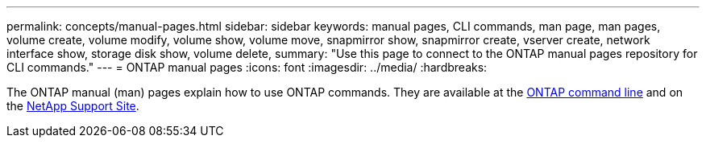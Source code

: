 ---
permalink: concepts/manual-pages.html
sidebar: sidebar
keywords: manual pages, CLI commands, man page, man pages, volume create, volume modify, volume show, volume move, snapmirror show, snapmirror create, vserver create, network interface show, storage disk show, volume delete, 
summary: "Use this page to connect to the ONTAP manual pages repository for CLI commands."
---
= ONTAP manual pages
:icons: font
:imagesdir: ../media/
:hardbreaks:

[.lead]
The ONTAP manual (man) pages explain how to use ONTAP commands. They are available at the link:http://docs.netapp.com/ontap-9/topic/com.netapp.doc.dot-cm-cmpr-9101/man.html[ONTAP command line] and on the link:http://docs.netapp.com/ontap-9/topic/com.netapp.doc.dot-cm-cmpr/GUID-5CB10C70-AC11-41C0-8C16-B4D0DF916E9B.html[NetApp Support Site].
